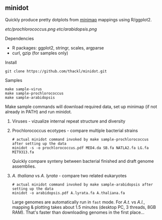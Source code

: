 ** minidot
Quickly produce pretty dotplots from [[https://github.com/lh3/minimap][minimap]] mappings using R/ggplot2.

[[etc/prochlorococcus.png]] [[etc/arabidopsis.png]]

**** Dependencies
- R packages: ggplot2, stringr, scales, argparse
- curl, gzip (for samples only)

**** Install
#+BEGIN_SRC
git clone https://github.com/thackl/minidot.git
#+END_SRC

**** Samples
#+BEGIN_SRC
make sample-virus
make sample-prochlorococcus
make sample-arabidopsis
#+END_SRC

Make sample commands will download required data, set up minimap (if not already
in PATH) and run minidot.

***** Viruses - vizualize internal repeat structure and diversity

***** Prochlorococcus ecotypes - compare multiple bacterial strains
#+BEGIN_SRC
# actual minidot command invoked by make sample-prochlorococcus after setting up the data
minidot -s -o prochlorococcus.pdf MED4.da SB.fa NATLA2.fa LG.fa MIT9313.fa
#+END_SRC

Quickly compare synteny between bacterial finished and draft genome assemblies.



***** /A. thaliana/ vs /A. lyrata/ - compare two related eukaryotes
#+BEGIN_SRC
# actual minidot command invoked by make sample-arabidopsis after setting up the data
minidot -o arabidopsis.pdf A.lyrata.fa A.thaliana.fa
#+END_SRC

Large genomes are automatically run in =fast= mode. For /A.t./ vs /A.l./,
mapping & plotting takes about 1.5 minutes (desktop PC, 3 threads, 8GB
RAM). That's faster than downloading genomes in the first place...
